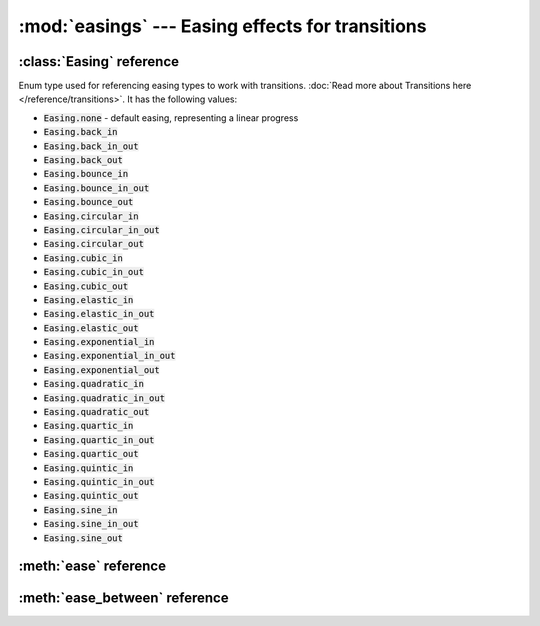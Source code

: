 :mod:`easings` --- Easing effects for transitions
=================================================
.. module:: easings
    :synopsis: Easing effects for transitions


:class:`Easing` reference
-------------------------

.. class:: Easing

    Enum type used for referencing easing types to work with transitions. :doc:`Read more about Transitions here </reference/transitions>`.
    It has the following values:

    * :code:`Easing.none` - default easing, representing a linear progress
    * :code:`Easing.back_in`
    * :code:`Easing.back_in_out`
    * :code:`Easing.back_out`
    * :code:`Easing.bounce_in`
    * :code:`Easing.bounce_in_out`
    * :code:`Easing.bounce_out`
    * :code:`Easing.circular_in`
    * :code:`Easing.circular_in_out`
    * :code:`Easing.circular_out`
    * :code:`Easing.cubic_in`
    * :code:`Easing.cubic_in_out`
    * :code:`Easing.cubic_out`
    * :code:`Easing.elastic_in`
    * :code:`Easing.elastic_in_out`
    * :code:`Easing.elastic_out`
    * :code:`Easing.exponential_in`
    * :code:`Easing.exponential_in_out`
    * :code:`Easing.exponential_out`
    * :code:`Easing.quadratic_in`
    * :code:`Easing.quadratic_in_out`
    * :code:`Easing.quadratic_out`
    * :code:`Easing.quartic_in`
    * :code:`Easing.quartic_in_out`
    * :code:`Easing.quartic_out`
    * :code:`Easing.quintic_in`
    * :code:`Easing.quintic_in_out`
    * :code:`Easing.quintic_out`
    * :code:`Easing.sine_in`
    * :code:`Easing.sine_in_out`
    * :code:`Easing.sine_out`

    .. image:: /files/easings.png

:meth:`ease` reference
----------------------

.. function:: ease(easing, t)

    Calculates the rate of change at time t for specific easing. The :code:`t` parameter should be a float with a
    value between 0 (start of transition) and 1 (end of transition). The :code:`easing` must be an
    :class:`easings.Easing` value.

    Returned value is a float.

    .. code-block:: python

        print("Half into transition time, the rate value with the default easing is {}".format(ease(Easing.none, 0.5)))
        print("Half into transition time, the rate value with exponential easing is {}".format(ease(Easing.exponential_in, 0.5)))


:meth:`ease_between` reference
------------------------------

.. function:: ease_between(easing, t, a, b)

    Calculates the actual value transitioning from :code:`a` to :code:`b` at time :code:`t` using given :code:`easing`.

    The a and b parameters must be either floats of vectors (:class:`geometry.Vector`).

    The t must be a float between 0 (start of transition) and 1 (end of transition)

    The :code:`easing` must be an :class:`easings.Easing` value.

    .. code-block:: python

        a = 50
        b = 100
        t = 0.5
        easing = Easing.none
        result = ease_between(a, b, t, easing)
        print('At time t={}, the value transitioning from a={} to b={} with easing {} will be {}'.format(t, a, b, str(easing), result))
        #  At time t=0.5, the value transitioning from a=50.0 to b=100.0 with easing Easing.none will be 75.0